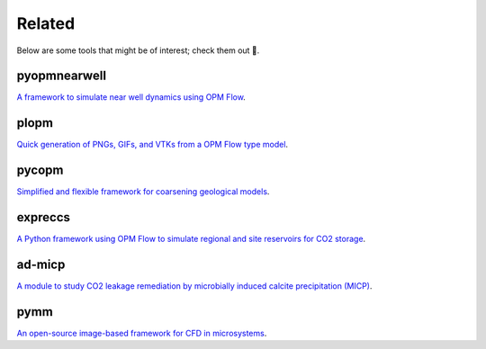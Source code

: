 =======
Related
=======

Below are some tools that might be of interest; check them out 🙂.

*************
pyopmnearwell
*************

.. image:: ./figs/pyopmnearwell.gif
    :scale: 50%

`A framework to simulate near well dynamics using OPM Flow <https://github.com/cssr-tools/pyopmnearwell>`_.

*****
plopm
*****

.. image:: ./figs/plopm.png

`Quick generation of PNGs, GIFs, and VTKs from a OPM Flow type model <https://github.com/cssr-tools/plopm>`_.

******
pycopm
******

.. image:: ./figs/pycopm.gif
    :scale: 60%

`Simplified and flexible framework for coarsening geological models <https://github.com/cssr-tools/pycopm>`_.

********
expreccs
********

.. image:: ./figs/expreccs.gif
    :scale: 50%

`A Python framework using OPM Flow to simulate regional and site reservoirs for CO2 storage <https://github.com/cssr-tools/expreccs>`_.

*******
ad-micp
*******

.. image:: ./figs/ad-micp.gif
    :scale: 40%

`A module to study CO2 leakage remediation by microbially induced calcite precipitation (MICP) <https://github.com/daavid00/ad-micp>`_.

****
pymm
****

.. image:: ./figs/pymm.gif
    :scale: 15%

`An open-source image-based framework for CFD in microsystems <https://github.com/cssr-tools/pymm>`_.